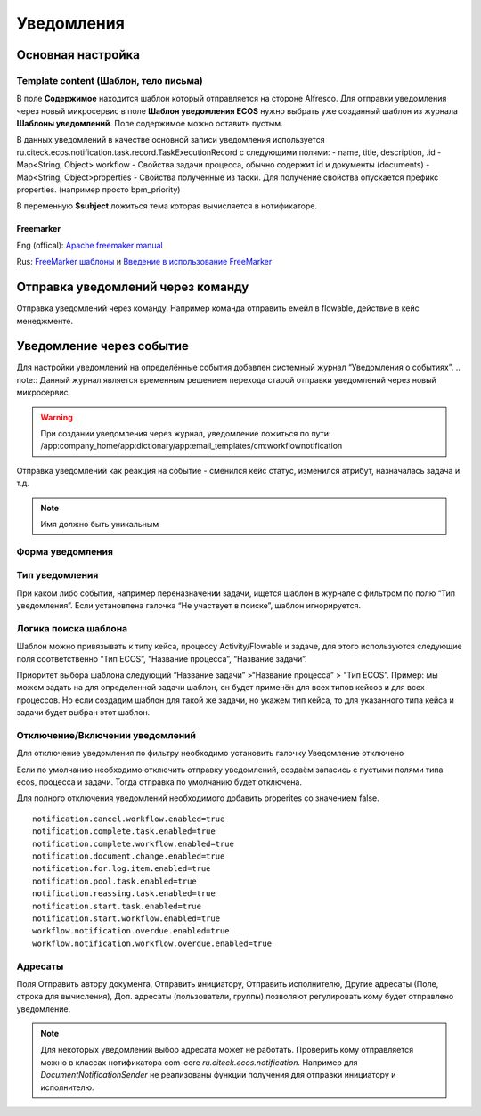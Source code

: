 ====================
**Уведомления**
====================

Основная настройка
------------------


Template content (Шаблон, тело письма)
~~~~~~~~~~~~~~~~~~~~~~~~~~~~~~~~~~~~~~~

В поле **Содержимое** находится шаблон который отправляется на стороне Alfresco.
Для отправки уведомления через новый микросервис в поле **Шаблон уведомления ECOS** нужно выбрать уже созданный шаблон из журнала **Шаблоны уведомлений**. Поле содержимое можно оставить пустым.

В данных уведомлений в качестве основной записи уведомления используется ru.citeck.ecos.notification.task.record.TaskExecutionRecord с следующими полями:
- name, title, description, .id
- Map<String, Object> workflow - Свойства задачи процесса, обычно содержит id и документы (documents)
- Map<String, Object>properties - Свойства полученные из таски. Для получение свойства опускается префикс properties. (например просто bpm_priority)

В переменную **$subject** ложиться тема которая вычисляется в нотификаторе.

.. image:: _static/notification_event_2.png
       :align: center
       :alt: Пример модели данных

Freemarker
""""""""""
Eng (offical): `Apache freemaker manual <https://freemarker.apache.org/>`_

Rus: `FreeMarker шаблоны <https://habr.com/ru/post/420549/>`_ и `Введение в использование FreeMarker <https://https://www.codeflow.site/ru/article/freemarker-in-spring-mvc-tutorial>`_

Отправка уведомлений через команду
----------------------------------
Отправка уведомлений через команду. Например команда отправить емейл в flowable, действие в кейс менеджменте.

.. image:: _static/Notification_microserv.png
       :align: center
       :alt: Микросервис уведомлений

Уведомление через событие
-------------------------
Для настройки уведомлений на определённые события добавлен системный журнал “Уведомления о событиях”. 
.. note:: Данный журнал является временным решением перехода старой отправки уведомлений через новый микросервис.

.. warning:: При создании уведомления через журнал, уведомление ложиться по пути: /app:company_home/app:dictionary/app:email_templates/cm:workflownotification

Отправка уведомлений как реакция на событие - сменился кейс статус, изменился атрибут, назначалась задача и т.д.

.. image:: _static/Notification_microserv_v_2.png
       :align: center
       :alt: Отправка уведомлений

.. note:: Имя должно быть уникальным

Форма уведомления
~~~~~~~~~~~~~~~~~
.. image:: _static/notification_event_1.png
       :align: center
       :alt: Форма уведомления

Тип уведомления
~~~~~~~~~~~~~~~
При каком либо событии, например переназначении задачи, ищется шаблон в журнале с фильтром по полю “Тип уведомления”. Если установлена галочка “Не участвует в поиске”, шаблон игнорируется. 

Логика поиска шаблона
~~~~~~~~~~~~~~~~~~~~~
Шаблон можно привязывать к типу кейса, процессу Activity/Flowable и задаче, для этого используются следующие поля соответственно “Тип ECOS”, “Название процесса”, “Название задачи”.

Приоритет выбора шаблона следующий “Название задачи” >“Название процесса” > “Тип ECOS”.
Пример: мы можем задать на для определенной задачи шаблон, он будет применён для всех типов кейсов и для всех процессов. Но если создадим шаблон для такой же задачи, но укажем тип кейса, то для указанного типа кейса и задачи будет выбран этот шаблон.


Отключение/Включении уведомлений
~~~~~~~~~~~~~~~~~~~~~~~~~~~~~~~~

Для отключение уведомления по фильтру необходимо установить галочку Уведомление отключено

Если по умолчанию необходимо отключить отправку уведомлений, создаём запасись с пустыми полями типа ecos, процесса и задачи. Тогда отправка по умолчанию будет отключена.

Для полного отключения уведомлений необходимого добавить properites со значением false. 
::

 notification.cancel.workflow.enabled=true
 notification.complete.task.enabled=true
 notification.complete.workflow.enabled=true
 notification.document.change.enabled=true
 notification.for.log.item.enabled=true
 notification.pool.task.enabled=true
 notification.reassing.task.enabled=true
 notification.start.task.enabled=true
 notification.start.workflow.enabled=true
 workflow.notification.overdue.enabled=true
 workflow.notification.workflow.overdue.enabled=true

Адресаты
~~~~~~~~
Поля Отправить автору документа, Отправить инициатору, Отправить исполнителю, Другие адресаты (Поле, строка для вычисления), Доп. адресаты (пользователи, группы) позволяют регулировать кому будет отправлено уведомление.

.. note:: Для некоторых уведомлений выбор адресата может не работать. Проверить кому отправляется можно в классах нотификатора com-core *ru.citeck.ecos.notification.*
 Например для *DocumentNotificationSender* не реализованы функции получения для отправки инициатору и исполнителю.